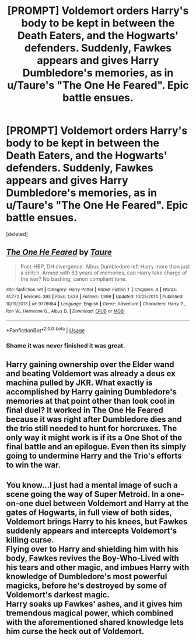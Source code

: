 #+TITLE: [PROMPT] Voldemort orders Harry's body to be kept in between the Death Eaters, and the Hogwarts' defenders. Suddenly, Fawkes appears and gives Harry Dumbledore's memories, as in u/Taure's "The One He Feared". Epic battle ensues.

* [PROMPT] Voldemort orders Harry's body to be kept in between the Death Eaters, and the Hogwarts' defenders. Suddenly, Fawkes appears and gives Harry Dumbledore's memories, as in u/Taure's "The One He Feared". Epic battle ensues.
:PROPERTIES:
:Score: 4
:DateUnix: 1552203125.0
:DateShort: 2019-Mar-10
:FlairText: Prompt
:END:
[deleted]


** [[https://www.fanfiction.net/s/9778984/1/][*/The One He Feared/*]] by [[https://www.fanfiction.net/u/883762/Taure][/Taure/]]

#+begin_quote
  Post-HBP, DH divergence. Albus Dumbledore left Harry more than just a snitch. Armed with 63 years of memories, can Harry take charge of the war? No bashing, canon compliant tone.
#+end_quote

^{/Site/:} ^{fanfiction.net} ^{*|*} ^{/Category/:} ^{Harry} ^{Potter} ^{*|*} ^{/Rated/:} ^{Fiction} ^{T} ^{*|*} ^{/Chapters/:} ^{4} ^{*|*} ^{/Words/:} ^{41,772} ^{*|*} ^{/Reviews/:} ^{393} ^{*|*} ^{/Favs/:} ^{1,833} ^{*|*} ^{/Follows/:} ^{1,999} ^{*|*} ^{/Updated/:} ^{10/25/2014} ^{*|*} ^{/Published/:} ^{10/19/2013} ^{*|*} ^{/id/:} ^{9778984} ^{*|*} ^{/Language/:} ^{English} ^{*|*} ^{/Genre/:} ^{Adventure} ^{*|*} ^{/Characters/:} ^{Harry} ^{P.,} ^{Ron} ^{W.,} ^{Hermione} ^{G.,} ^{Albus} ^{D.} ^{*|*} ^{/Download/:} ^{[[http://www.ff2ebook.com/old/ffn-bot/index.php?id=9778984&source=ff&filetype=epub][EPUB]]} ^{or} ^{[[http://www.ff2ebook.com/old/ffn-bot/index.php?id=9778984&source=ff&filetype=mobi][MOBI]]}

--------------

*FanfictionBot*^{2.0.0-beta} | [[https://github.com/tusing/reddit-ffn-bot/wiki/Usage][Usage]]
:PROPERTIES:
:Author: FanfictionBot
:Score: 2
:DateUnix: 1552203131.0
:DateShort: 2019-Mar-10
:END:

*** Shame it was never finished it was great.
:PROPERTIES:
:Author: thandulu
:Score: 3
:DateUnix: 1552255114.0
:DateShort: 2019-Mar-11
:END:


** Harry gaining ownership over the Elder wand and beating Voldemort was already a deus ex machina pulled by JKR. What exactly is accomplished by Harry gaining Dumbledore's memories at that point other than look cool in final duel? It worked in The One He Feared because it was right after Dumbledore dies and the trio still needed to hunt for horcruxes. The only way it might work is if its a One Shot of the final battle and an epilogue. Even then its simply going to undermine Harry and the Trio's efforts to win the war.
:PROPERTIES:
:Author: srinivasvgopal
:Score: 1
:DateUnix: 1552324036.0
:DateShort: 2019-Mar-11
:END:


** You know...I just had a mental image of such a scene going the way of Super Metroid. In a one-on-one duel between Voldemort and Harry at the gates of Hogwarts, in full view of both sides, Voldemort brings Harry to his knees, but Fawkes suddenly appears and intercepts Voldemort's killing curse.\\
Flying over to Harry and shielding him with his body, Fawkes revives the Boy-Who-Lived with his tears and other magic, and imbues Harry with knowledge of Dumbledore's most powerful magicks, before he's destroyed by some of Voldemort's darkest magic.\\
Harry soaks up Fawkes' ashes, and it gives him tremendous magical power, which combined with the aforementioned shared knowledge lets him curse the heck out of Voldemort.
:PROPERTIES:
:Author: Avaday_Daydream
:Score: 1
:DateUnix: 1552216087.0
:DateShort: 2019-Mar-10
:END:
